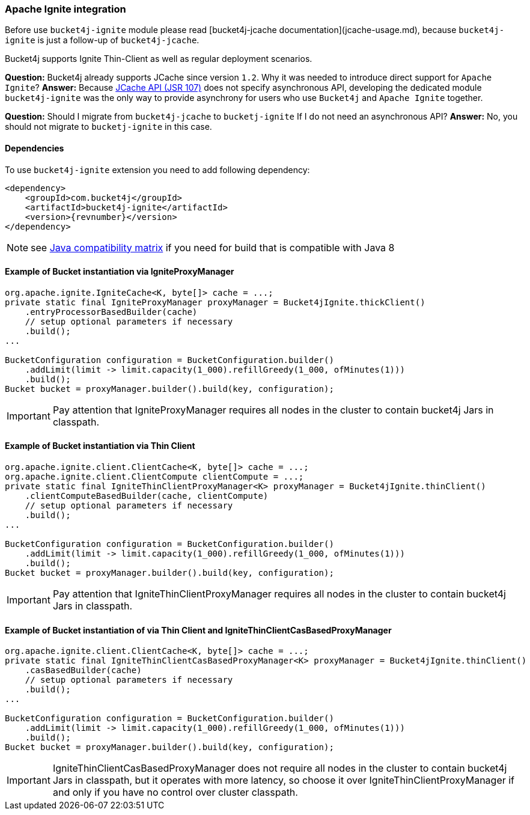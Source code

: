 [[bucket4j-ignite, Bucket4j-Ignite]]
=== Apache Ignite integration
Before use ``bucket4j-ignite`` module please read [bucket4j-jcache documentation](jcache-usage.md),
because ``bucket4j-ignite`` is just a follow-up of ``bucket4j-jcache``.

Bucket4j supports Ignite Thin-Client as well as regular deployment scenarios.

**Question:** Bucket4j already supports JCache since version ``1.2``. Why it was needed to introduce direct support for ``Apache Ignite``?
**Answer:** Because https://www.jcp.org/en/jsr/detail?id=107[JCache API (JSR 107)] does not specify asynchronous API,
developing the dedicated module ``bucket4j-ignite`` was the only way to provide asynchrony for users who use ``Bucket4j`` and ``Apache Ignite`` together.

**Question:** Should I migrate from ``bucket4j-jcache`` to ``bucketj-ignite`` If I do not need an asynchronous API?
**Answer:** No, you should not migrate to ``bucketj-ignite`` in this case.

==== Dependencies
To use ``bucket4j-ignite`` extension you need to add following dependency:
[,xml,subs=attributes+]
----
<dependency>
    <groupId>com.bucket4j</groupId>
    <artifactId>bucket4j-ignite</artifactId>
    <version>{revnumber}</version>
</dependency>
----
NOTE: see https://github.com/bucket4j/bucket4j/tree/8.0#java-compatibility-matrix[Java compatibility matrix] if you need for build that is compatible with Java 8

==== Example of Bucket instantiation via IgniteProxyManager
[source, java]
----
org.apache.ignite.IgniteCache<K, byte[]> cache = ...;
private static final IgniteProxyManager proxyManager = Bucket4jIgnite.thickClient()
    .entryProcessorBasedBuilder(cache)
    // setup optional parameters if necessary
    .build();
...

BucketConfiguration configuration = BucketConfiguration.builder()
    .addLimit(limit -> limit.capacity(1_000).refillGreedy(1_000, ofMinutes(1)))
    .build();
Bucket bucket = proxyManager.builder().build(key, configuration);
----
IMPORTANT: Pay attention that IgniteProxyManager requires all nodes in the cluster to contain bucket4j Jars in classpath.

==== Example of Bucket instantiation via Thin Client
[source, java]
----
org.apache.ignite.client.ClientCache<K, byte[]> cache = ...;
org.apache.ignite.client.ClientCompute clientCompute = ...;
private static final IgniteThinClientProxyManager<K> proxyManager = Bucket4jIgnite.thinClient()
    .clientComputeBasedBuilder(cache, clientCompute)
    // setup optional parameters if necessary
    .build();
...

BucketConfiguration configuration = BucketConfiguration.builder()
    .addLimit(limit -> limit.capacity(1_000).refillGreedy(1_000, ofMinutes(1)))
    .build();
Bucket bucket = proxyManager.builder().build(key, configuration);
----
IMPORTANT: Pay attention that IgniteThinClientProxyManager requires all nodes in the cluster to contain bucket4j Jars in classpath.

==== Example of Bucket instantiation of via Thin Client and IgniteThinClientCasBasedProxyManager
[source, java]
----
org.apache.ignite.client.ClientCache<K, byte[]> cache = ...;
private static final IgniteThinClientCasBasedProxyManager<K> proxyManager = Bucket4jIgnite.thinClient()
    .casBasedBuilder(cache)
    // setup optional parameters if necessary
    .build();
...

BucketConfiguration configuration = BucketConfiguration.builder()
    .addLimit(limit -> limit.capacity(1_000).refillGreedy(1_000, ofMinutes(1)))
    .build();
Bucket bucket = proxyManager.builder().build(key, configuration);
----
IMPORTANT: IgniteThinClientCasBasedProxyManager does not require all nodes in the cluster to contain bucket4j Jars in classpath, but it operates with more latency, so choose it over IgniteThinClientProxyManager if and only if you have no control over cluster classpath.

